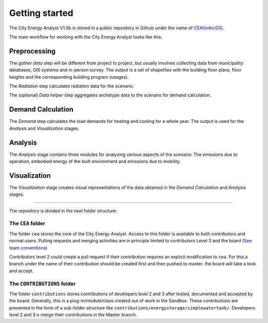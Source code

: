 Getting started
===============

The City Energy Analyst V1.0b is stored in a public repository in Github
under the name of
`CEAforArcGIS <https://github.com/architecture-building-systems/CEAforArcGIS>`__.

The main workflow for working with the City Energy Analyst looks like
this:

.. image:: assets/getting-started/cea.workflow.png

Preprocessing
~~~~~~~~~~~~~

The *gather data* step will be different from project to project, but
usually involves collecting data from municipality databases, GIS
systems and in-person survey. The output is a set of shapefiles with the
building floor plans, floor heights and the corresponding building
program (usages).

The *Radiation* step calculates radiation data for the scenario.

The (optional) *Data helper* step aggregates archetype data to the
scenario for demand calculation.

Demand Calculation
~~~~~~~~~~~~~~~~~~

The *Demand* step calculates the load demands for heating and cooling
for a whole year. The output is used for the *Analysis* and
*Visualization* stages.

Analysis
~~~~~~~~

The *Analysis* stage contains three modules for analyzing various
aspects of the scenario: The emissions due to operation, embodied energy
of the built environment and emissions due to mobility.

Visualization
~~~~~~~~~~~~~

The *Visualization* stage creates visual representations of the data
obtained in the *Demand Calculation* and *Analysis* stages.

--------------

The repository is divided in the next folder structure:

The ``CEA`` folder
------------------

The folder ``cea`` stores the core of the City Energy Analyst. Access to
this folder is available to both contributors and normal users. Pulling
requests and merging activities are in principle limited to contributors
Level 3 and the board (`See team
conventions <./users_and_credentials.md>`__)

Contributors level 2 could create a pull request if their contribution
requires an explicit modification to ``cea``. For this,a branch under
the name of their contribution should be created first and then pushed
to master. the board will take a look and accept.

The ``CONTRIBUTIONS`` folder
----------------------------

The folder ``contributions`` stores contributions of developers level 2
and 3 after tested, documented and accepted by the board. Generally,
this is a plug-in/module/class created out of work in the Sandbox. These
contributions are presented in the form of a sub-folder structure like
``contributions/energystorage/simplewatertank/``. Developers level 2 and
3 o merge their contributions in the Master branch.

